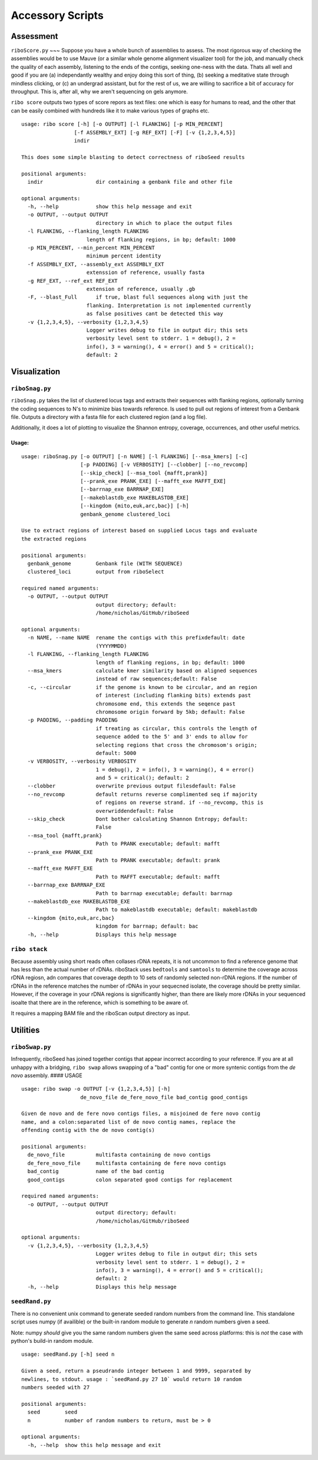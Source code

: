Accessory Scripts
===============

Assessment
----

``riboScore.py``
~~~
Suppose you have a whole bunch of assemblies to assess. The most rigorous way of checking the assemblies would be to use Mauve (or a similar whole genome alignment visualizer tool) for the job, and manually check the quality of each assembly, listening to the ends of the contigs, seeking one-ness with the data.  Thats all well and good if you are (a) independantly wealthy and enjoy doing this sort of thing, (b) seeking a meditative state through mindless clicking, or (c) an undergrad assistant, but for the rest of us, we are willing to sacrifice a bit of accuracy for throughput.  This is, after all, why we aren't sequencing on gels anymore.

``ribo score`` outputs two types of score repors as text files: one which is
easy for humans to read, and the other that can be easily combined with
hundreds like it to make various types of graphs etc.

::

   usage: ribo score [-h] [-o OUTPUT] [-l FLANKING] [-p MIN_PERCENT]
                    [-f ASSEMBLY_EXT] [-g REF_EXT] [-F] [-v {1,2,3,4,5}]
                    indir

   This does some simple blasting to detect correctness of riboSeed results

   positional arguments:
     indir                 dir containing a genbank file and other file

   optional arguments:
     -h, --help            show this help message and exit
     -o OUTPUT, --output OUTPUT
                           directory in which to place the output files
     -l FLANKING, --flanking_length FLANKING
                        length of flanking regions, in bp; default: 1000
     -p MIN_PERCENT, --min_percent MIN_PERCENT
                        minimum percent identity
     -f ASSEMBLY_EXT, --assembly_ext ASSEMBLY_EXT
                        extenssion of reference, usually fasta
     -g REF_EXT, --ref_ext REF_EXT
                        extension of reference, usually .gb
     -F, --blast_Full      if true, blast full sequences along with just the
                        flanking. Interpretation is not implemented currently
                        as false positives cant be detected this way
     -v {1,2,3,4,5}, --verbosity {1,2,3,4,5}
                        Logger writes debug to file in output dir; this sets
                        verbosity level sent to stderr. 1 = debug(), 2 =
                        info(), 3 = warning(), 4 = error() and 5 = critical();
                        default: 2


Visualization
-------------

``riboSnag.py``
~~~~~~~~~~~~~~~

``riboSnag.py`` takes the list of clustered locus tags and extracts
their sequences with flanking regions, optionally turning the coding
sequences to N's to minimize bias towards reference. Is used to pull out
regions of interest from a Genbank file. Outputs a directory with a
fasta file for each clustered region (and a log file).

Additionally, it does a lot of plotting to visualize the Shannon
entropy, coverage, occurrences, and other useful metrics.

Usage:
^^^^^^

::

    usage: riboSnag.py [-o OUTPUT] [-n NAME] [-l FLANKING] [--msa_kmers] [-c]
                       [-p PADDING] [-v VERBOSITY] [--clobber] [--no_revcomp]
                       [--skip_check] [--msa_tool {mafft,prank}]
                       [--prank_exe PRANK_EXE] [--mafft_exe MAFFT_EXE]
                       [--barrnap_exe BARRNAP_EXE]
                       [--makeblastdb_exe MAKEBLASTDB_EXE]
                       [--kingdom {mito,euk,arc,bac}] [-h]
                       genbank_genome clustered_loci

    Use to extract regions of interest based on supplied Locus tags and evaluate
    the extracted regions

    positional arguments:
      genbank_genome        Genbank file (WITH SEQUENCE)
      clustered_loci        output from riboSelect

    required named arguments:
      -o OUTPUT, --output OUTPUT
                            output directory; default:
                            /home/nicholas/GitHub/riboSeed

    optional arguments:
      -n NAME, --name NAME  rename the contigs with this prefixdefault: date
                            (YYYYMMDD)
      -l FLANKING, --flanking_length FLANKING
                            length of flanking regions, in bp; default: 1000
      --msa_kmers           calculate kmer similarity based on aligned sequences
                            instead of raw sequences;default: False
      -c, --circular        if the genome is known to be circular, and an region
                            of interest (including flanking bits) extends past
                            chromosome end, this extends the seqence past
                            chromosome origin forward by 5kb; default: False
      -p PADDING, --padding PADDING
                            if treating as circular, this controls the length of
                            sequence added to the 5' and 3' ends to allow for
                            selecting regions that cross the chromosom's origin;
                            default: 5000
      -v VERBOSITY, --verbosity VERBOSITY
                            1 = debug(), 2 = info(), 3 = warning(), 4 = error()
                            and 5 = critical(); default: 2
      --clobber             overwrite previous output filesdefault: False
      --no_revcomp          default returns reverse complimented seq if majority
                            of regions on reverse strand. if --no_revcomp, this is
                            overwriddendefault: False
      --skip_check          Dont bother calculating Shannon Entropy; default:
                            False
      --msa_tool {mafft,prank}
                            Path to PRANK executable; default: mafft
      --prank_exe PRANK_EXE
                            Path to PRANK executable; default: prank
      --mafft_exe MAFFT_EXE
                            Path to MAFFT executable; default: mafft
      --barrnap_exe BARRNAP_EXE
                            Path to barrnap executable; default: barrnap
      --makeblastdb_exe MAKEBLASTDB_EXE
                            Path to makeblastdb executable; default: makeblastdb
      --kingdom {mito,euk,arc,bac}
                            kingdom for barrnap; default: bac
      -h, --help            Displays this help message

``ribo stack``
~~~~~~~~~~~~~~~~

Because assembly using short reads often collases rDNA repeats, it is
not uncommon to find a reference genome that has less than the actual
number of rDNAs. riboStack uses ``bedtools`` and ``samtools`` to
determine the coverage across rDNA regiosn, adn compares that coverage
depth to 10 sets of randomly selected non-rDNA regions. If the number of
rDNAs in the reference matches the number of rDNAs in your sequecned
isolate, the coverage should be pretty similar. However, if the coverage
in your rDNA regions is significantly higher, than there are likely more
rDNAs in your sequenced isoalte that there are in the reference, which
is something to be aware of.

It requires a mapping BAM file and the riboScan output directory as
input.


Utilities
-------------

``riboSwap.py``
~~~~~~~~~~~~~~~

Infrequently, riboSeed has joined together contigs that appear
incorrect according to your reference. If you are at all unhappy with a
bridging, ``ribo swap`` allows swapping of a "bad" contig for one or
more syntenic contigs from the *de novo* assembly. #### USAGE

::

    usage: ribo swap -o OUTPUT [-v {1,2,3,4,5}] [-h]
                       de_novo_file de_fere_novo_file bad_contig good_contigs

    Given de novo and de fere novo contigs files, a misjoined de fere novo contig
    name, and a colon:separated list of de novo contig names, replace the
    offending contig with the de novo contig(s)

    positional arguments:
      de_novo_file          multifasta containing de novo contigs
      de_fere_novo_file     multifasta containing de fere novo contigs
      bad_contig            name of the bad contig
      good_contigs          colon separated good contigs for replacement

    required named arguments:
      -o OUTPUT, --output OUTPUT
                            output directory; default:
                            /home/nicholas/GitHub/riboSeed

    optional arguments:
      -v {1,2,3,4,5}, --verbosity {1,2,3,4,5}
                            Logger writes debug to file in output dir; this sets
                            verbosity level sent to stderr. 1 = debug(), 2 =
                            info(), 3 = warning(), 4 = error() and 5 = critical();
                            default: 2
      -h, --help            Displays this help message


``seedRand.py``
~~~~~

There is no convenient unix command to generate seeded random numbers from the
command line.  This standalone script uses numpy (if availible) or the built-in random
module to generate *n* random numbers given a seed.

Note:  numpy *should* give you the same random numbers given the same seed
across platforms:  this is *not* the case with python's build-in random module.

::

   usage: seedRand.py [-h] seed n

   Given a seed, return a pseudrando integer between 1 and 9999, separated by
   newlines, to stdout. usage : `seedRand.py 27 10` would return 10 random
   numbers seeded with 27

   positional arguments:
     seed        seed
     n           number of random numbers to return, must be > 0

   optional arguments:
     -h, --help  show this help message and exit
